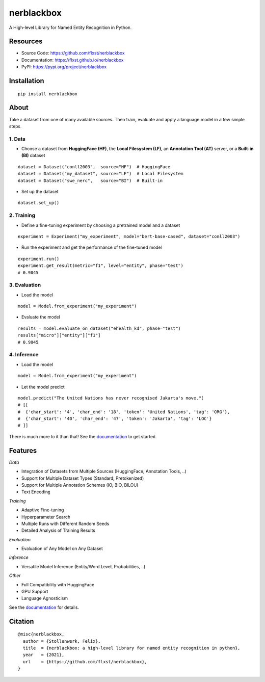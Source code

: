===========
nerblackbox
===========

A High-level Library for Named Entity Recognition in Python.

.. image:: https://img.shields.io/pypi/v/nerblackbox
    :target: https://pypi.org/project/nerblackbox
    :alt: PyPI

.. image:: https://img.shields.io/pypi/pyversions/nerblackbox
    :target: https://www.python.org/doc/versions/
    :alt: PyPI - Python Version

.. image:: https://github.com/flxst/nerblackbox/actions/workflows/python-package.yml/badge.svg
    :target: https://github.com/flxst/nerblackbox/actions/workflows/python-package.yml
    :alt: CI

.. image:: https://coveralls.io/repos/github/flxst/nerblackbox/badge.svg?branch=master
    :target: https://coveralls.io/github/flxst/nerblackbox?branch=master

.. image:: https://img.shields.io/badge/code%20style-black-000000.svg
    :target: https://github.com/psf/black

.. image:: https://img.shields.io/pypi/l/nerblackbox
    :target: https://github.com/flxst/nerblackbox/blob/latest/LICENSE.txt
    :alt: PyPI - License

Resources
=========

- Source Code: https://github.com/flxst/nerblackbox
- Documentation: https://flxst.github.io/nerblackbox
- PyPI: https://pypi.org/project/nerblackbox

Installation
============

::

    pip install nerblackbox

About
=====

.. image:: https://raw.githubusercontent.com/flxst/nerblackbox/master/docs/docs/images/nerblackbox_sources.png

Take a dataset from one of many available sources.
Then train, evaluate and apply a language model
in a few simple steps.

1. Data
"""""""

- Choose a dataset from **HuggingFace (HF)**, the **Local Filesystem (LF)**, an **Annotation Tool (AT)** server, or a **Built-in (BI)** dataset

::

    dataset = Dataset("conll2003",  source="HF")  # HuggingFace
    dataset = Dataset("my_dataset", source="LF")  # Local Filesystem
    dataset = Dataset("swe_nerc",   source="BI")  # Built-in

- Set up the dataset

::

    dataset.set_up()


2. Training
"""""""""""

- Define a fine-tuning experiment by choosing a pretrained model and a dataset

::

    experiment = Experiment("my_experiment", model="bert-base-cased", dataset="conll2003")

- Run the experiment and get the performance of the fine-tuned model

::

    experiment.run()
    experiment.get_result(metric="f1", level="entity", phase="test")
    # 0.9045


3. Evaluation
"""""""""""""

- Load the model

::

    model = Model.from_experiment("my_experiment")

- Evaluate the model

::

    results = model.evaluate_on_dataset("ehealth_kd", phase="test")
    results["micro"]["entity"]["f1"]
    # 0.9045


4. Inference
""""""""""""

- Load the model

::

    model = Model.from_experiment("my_experiment")

- Let the model predict

::

    model.predict("The United Nations has never recognised Jakarta's move.")
    # [[
    #  {'char_start': '4', 'char_end': '18', 'token': 'United Nations', 'tag': 'ORG'},
    #  {'char_start': '40', 'char_end': '47', 'token': 'Jakarta', 'tag': 'LOC'}
    # ]]

There is much more to it than that! See the `documentation <https://flxst.github.io/nerblackbox>`__ to get started.

Features
========

*Data*

* Integration of Datasets from Multiple Sources (HuggingFace, Annotation Tools, ..)
* Support for Multiple Dataset Types (Standard, Pretokenized)
* Support for Multiple Annotation Schemes (IO, BIO, BILOU)
* Text Encoding

*Training*

* Adaptive Fine-tuning
* Hyperparameter Search
* Multiple Runs with Different Random Seeds
* Detailed Analysis of Training Results

*Evaluation*

* Evaluation of Any Model on Any Dataset

*Inference*

* Versatile Model Inference (Entity/Word Level, Probabilities, ..)

*Other*

* Full Compatibility with HuggingFace
* GPU Support
* Language Agnosticism

See the `documentation <https://flxst.github.io/nerblackbox>`__ for details.

Citation
========

::

    @misc{nerblackbox,
      author = {Stollenwerk, Felix},
      title  = {nerblackbox: a high-level library for named entity recognition in python},
      year   = {2021},
      url    = {https://github.com/flxst/nerblackbox},
    }
